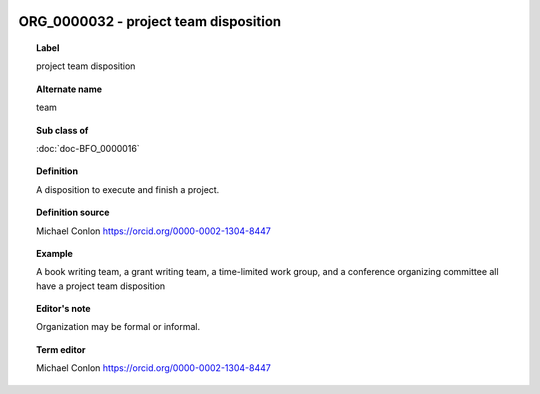 
  .. index:: 
     single: ORG_0000032; project team disposition
     single: project team disposition; ORG_0000032

ORG_0000032 - project team disposition
====================================================================================

.. topic:: Label

    project team disposition

.. topic:: Alternate name

    team

.. topic:: Sub class of

    :doc:`doc-BFO_0000016`

.. topic:: Definition

    A disposition to execute and finish a project.

.. topic:: Definition source

    Michael Conlon https://orcid.org/0000-0002-1304-8447

.. topic:: Example

    A book writing team, a grant writing team, a time-limited work group, and a conference organizing committee all have a project team disposition

.. topic:: Editor's note

    Organization may be formal or informal.

.. topic:: Term editor

    Michael Conlon https://orcid.org/0000-0002-1304-8447

